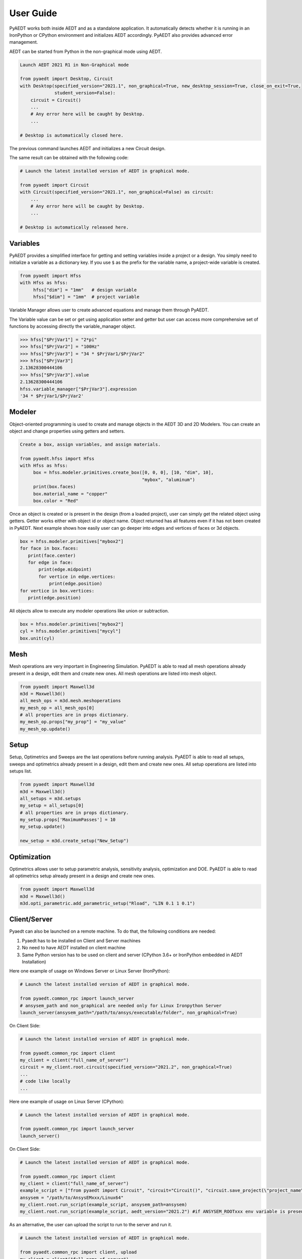 User Guide
----------

PyAEDT works both inside AEDT and as a standalone application.
It automatically detects whether it is running in an IronPython or CPython
environment and initializes AEDT accordingly. PyAEDT also provides
advanced error management.

AEDT can be started from Python in the non-graphical mode using AEDT.

.. code:: python

    Launch AEDT 2021 R1 in Non-Graphical mode

    from pyaedt import Desktop, Circuit
    with Desktop(specified_version="2021.1", non_graphical=True, new_desktop_session=True, close_on_exit=True,
                 student_version=False):
        circuit = Circuit()
        ...
        # Any error here will be caught by Desktop.
        ...

    # Desktop is automatically closed here.


The previous command launches AEDT and initializes a new Circuit design.

.. image:: ./aedt_first_page.png
  :width: 800
  :alt: Electronics Desktop Launched


The same result can be obtained with the following code:

.. code:: python

    # Launch the latest installed version of AEDT in graphical mode.

    from pyaedt import Circuit
    with Circuit(specified_version="2021.1", non_graphical=False) as circuit:
        ...
        # Any error here will be caught by Desktop.
        ...

    # Desktop is automatically released here.


Variables
~~~~~~~~~
PyAEDT provides a simplified interface for getting and setting variables inside a project or a design.
You simply need to initialize a variable as a dictionary key. If you use ``$`` as the prefix 
for the variable name, a project-wide variable is created.

.. code:: python

    from pyaedt import Hfss
    with Hfss as hfss:
         hfss["dim"] = "1mm"   # design variable
         hfss["$dim"] = "1mm"  # project variable


.. image:: ./aedt_variables.png
  :width: 800
  :alt: Variable Management


Variable Manager allows user to create advanced equations and manage them through PyAEDT.

The Variable value can be set or get using application setter and getter but user can access
more comprehensive set of functions by accessing directly the variable_manager object.

.. code:: python

        >>> hfss["$PrjVar1"] = "2*pi"
        >>> hfss["$PrjVar2"] = "100Hz"
        >>> hfss["$PrjVar3"] = "34 * $PrjVar1/$PrjVar2"
        >>> hfss["$PrjVar3"]
        2.13628300444106
        >>> hfss["$PrjVar3"].value
        2.13628300444106
        hfss.variable_manager["$PrjVar3"].expression
        '34 * $PrjVar1/$PrjVar2'


.. image:: ./variables_advanced.png
  :width: 600
  :alt: Variable Management


Modeler
~~~~~~~
Object-oriented programming is used to create and manage objects in the AEDT 3D and 2D Modelers. 
You can create an object and change properties using getters and setters.

.. code:: python

    Create a box, assign variables, and assign materials.

    from pyaedt.hfss import Hfss
    with Hfss as hfss:
         box = hfss.modeler.primitives.create_box([0, 0, 0], [10, "dim", 10],
                                                  "mybox", "aluminum")
         print(box.faces)
         box.material_name = "copper"
         box.color = "Red"



.. image:: ./aedt_box.png
  :width: 800
  :alt: Modeler Object

Once an object is created or is present in the design (from a loaded project), user can
simply get the related object using getters. Getter works either with object id or object name.
Object returned has all features even if it has not been created in PyAEDT.
Next example shows how easily user can go deeper into edges and vertices of faces or 3d objects.

.. code:: python


     box = hfss.modeler.primitives["mybox2"]
     for face in box.faces:
        print(face.center)
        for edge in face:
            print(edge.midpoint)
            for vertice in edge.vertices:
                print(edge.position)
     for vertice in box.vertices:
        print(edge.position)


All objects allow to execute any modeler operations like union or subtraction.


.. code:: python


     box = hfss.modeler.primitives["mybox2"]
     cyl = hfss.modeler.primitives["mycyl"]
     box.unit(cyl)


.. image:: ./objects_operations.gif
  :width: 800
  :alt: Object Modeler Operations


Mesh
~~~~
Mesh operations are very important in Engineering Simulation. PyAEDT is able to read all mesh
operations already present in a design, edit them and create new ones.
All mesh operations are listed into mesh object.

.. code:: python


    from pyaedt import Maxwell3d
    m3d = Maxwell3d()
    all_mesh_ops = m3d.mesh.meshoperations
    my_mesh_op = all_mesh_ops[0]
    # all properties are in props dictionary.
    my_mesh_op.props["my_prop"] = "my_value"
    my_mesh_op.update()


.. image:: ./Mesh_Operations.png
  :width: 800
  :alt: Mesh object List


Setup
~~~~~
Setup, Optimetrics and Sweeps are the last operations before running analysis.
PyAEDT is able to read all setups, sweeps and optimetrics already present in a design,
edit them and create new ones.
All setup operations are listed into setups list.

.. code:: python


    from pyaedt import Maxwell3d
    m3d = Maxwell3d()
    all_setups = m3d.setups
    my_setup = all_setups[0]
    # all properties are in props dictionary.
    my_setup.props['MaximumPasses'] = 10
    my_setup.update()

    new_setup = m3d.create_setup("New_Setup")



.. image:: ./Setups.png
  :width: 800
  :alt: Setup Editing and Creation


Optimization
~~~~~~~~~~~~
Optimetrics allows user to setup parametric analysis, sensitivity analysis, optimization and DOE.
PyAEDT is able to read all optimetrics setup already present in a design and create new ones.

.. code:: python


    from pyaedt import Maxwell3d
    m3d = Maxwell3d()
    m3d.opti_parametric.add_parametric_setup("Rload", "LIN 0.1 1 0.1")


.. image:: ./Optimetrics_Parametric.png
  :width: 800
  :alt: Optimetrics Creation




Client/Server
~~~~~~~~~~~~~

Pyaedt can also be launched on a remote machine. To do that, the following conditions are needed:

1. Pyaedt has to be installed on Client and Server machines
2. No need to have AEDT installed on client machine
3. Same Python version has to be used on client and server (CPython 3.6+ or IronPython embedded in AEDT Installation)

Here one example of usage on Windows Server or Linux Server (IronPython):

.. code:: python

    # Launch the latest installed version of AEDT in graphical mode.

    from pyaedt.common_rpc import launch_server
    # ansysem_path and non_graphical are needed only for Linux Ironpython Server
    launch_server(ansysem_path="/path/to/ansys/executable/folder", non_graphical=True)

On Client Side:

.. code:: python

    # Launch the latest installed version of AEDT in graphical mode.

    from pyaedt.common_rpc import client
    my_client = client("full_name_of_server")
    circuit = my_client.root.circuit(specified_version="2021.2", non_graphical=True)
    ...
    # code like locally
    ...


Here one example of usage on Linux Server (CPython):

.. code:: python

    # Launch the latest installed version of AEDT in graphical mode.

    from pyaedt.common_rpc import launch_server
    launch_server()

On Client Side:

.. code:: python

    # Launch the latest installed version of AEDT in graphical mode.

    from pyaedt.common_rpc import client
    my_client = client("full_name_of_server")
    example_script = ["from pyaedt import Circuit", "circuit="Circuit()", "circuit.save_project(\"project_name\")"]
    ansysem = "/path/to/AnsysEMxxx/Linux64"
    my_client.root.run_script(example_script, ansysem_path=ansysem)
    my_client.root.run_script(example_script, aedt_version="2021.2") #if ANSYSEM_ROOTxxx env variable is present


As an alternative, the user can upload the script to run to the server and run it.

.. code:: python

    # Launch the latest installed version of AEDT in graphical mode.

    from pyaedt.common_rpc import client, upload
    my_client = client("full_name_of_server")
    local_script ="path/to/my/local/pyaedt/script.py"
    remote_script ="path/to/my/remote/pyaedt/script.py"
    upload(local_script, remote_script, "servername")
    ansysem = "/path/to/AnsysEMxxx/Linux64"
    my_client.root.run_script(remote_script, ansysem_path=ansysem)